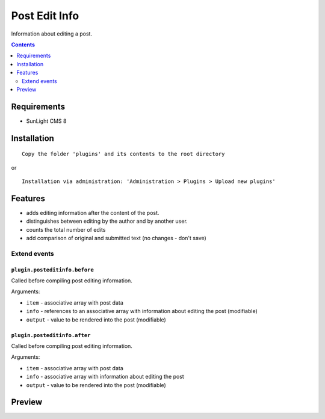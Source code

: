 Post Edit Info
########

Information about editing a post.

.. contents::
   :depth: 2

Requirements
************

- SunLight CMS 8

Installation
************

::

    Copy the folder 'plugins' and its contents to the root directory

or

::

    Installation via administration: 'Administration > Plugins > Upload new plugins'

Features
********

- adds editing information after the content of the post.
- distinguishes between editing by the author and by another user.
- counts the total number of edits
- add comparison of original and submitted text (no changes - don't save)

Extend events
=============

``plugin.posteditinfo.before``
------------------------------

Called before compiling post editing information.

Arguments:

- ``item`` - associative array with post data
- ``info`` - references to an associative array with information about editing the post (modifiable)
- ``output`` - value to be rendered into the post (modifiable)

``plugin.posteditinfo.after``
-----------------------------

Called before compiling post editing information.

Arguments:

- ``item`` - associative array with post data
- ``info`` - associative array with information about editing the post
- ``output`` - value to be rendered into the post (modifiable)


Preview
*******
.. image:: ./.preview/preview.png

